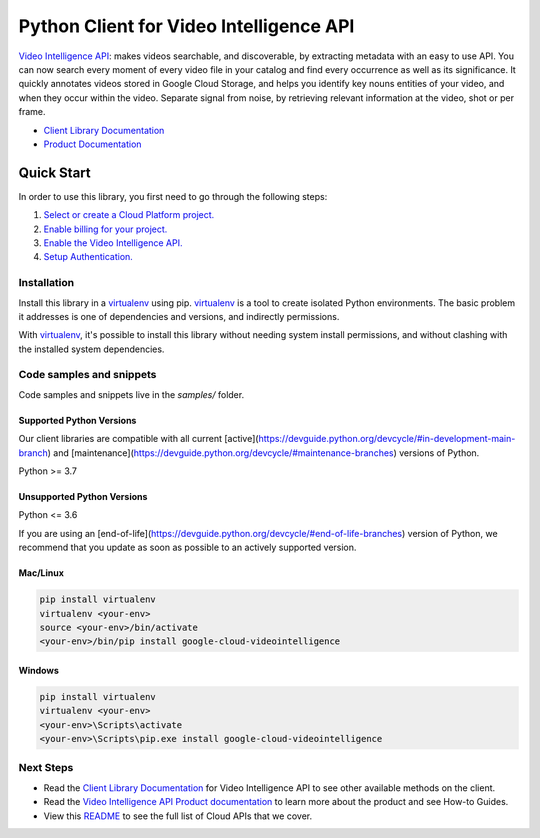 Python Client for Video Intelligence API
========================================

|stable| |pypi| |versions|

`Video Intelligence API`_: makes videos searchable, and discoverable, by extracting metadata with an easy to use API. You can now search every moment of every video file in your catalog and find every occurrence as well as its significance. It quickly annotates videos stored in Google Cloud Storage, and helps you identify key nouns entities of your video, and when they occur within the video. Separate signal from noise, by retrieving relevant information at the video, shot or per frame.

- `Client Library Documentation`_
- `Product Documentation`_

.. |stable| image:: https://img.shields.io/badge/support-stable-gold.svg
   :target: https://github.com/googleapis/google-cloud-python/blob/main/README.rst#stability-levels
.. |pypi| image:: https://img.shields.io/pypi/v/google-cloud-videointelligence.svg
   :target: https://pypi.org/project/google-cloud-videointelligence/
.. |versions| image:: https://img.shields.io/pypi/pyversions/google-cloud-videointelligence.svg
   :target: https://pypi.org/project/google-cloud-videointelligence/
.. _Video Intelligence API: https://cloud.google.com/video-intelligence/docs/
.. _Client Library Documentation: https://cloud.google.com/python/docs/reference/videointelligence/latest
.. _Product Documentation:  https://cloud.google.com/video-intelligence/docs/

Quick Start
-----------

In order to use this library, you first need to go through the following steps:

1. `Select or create a Cloud Platform project.`_
2. `Enable billing for your project.`_
3. `Enable the Video Intelligence API.`_
4. `Setup Authentication.`_

.. _Select or create a Cloud Platform project.: https://console.cloud.google.com/project
.. _Enable billing for your project.: https://cloud.google.com/billing/docs/how-to/modify-project#enable_billing_for_a_project
.. _Enable the Video Intelligence API.:  https://cloud.google.com/video-intelligence/docs/
.. _Setup Authentication.: https://googleapis.dev/python/google-api-core/latest/auth.html

Installation
~~~~~~~~~~~~

Install this library in a `virtualenv`_ using pip. `virtualenv`_ is a tool to
create isolated Python environments. The basic problem it addresses is one of
dependencies and versions, and indirectly permissions.

With `virtualenv`_, it's possible to install this library without needing system
install permissions, and without clashing with the installed system
dependencies.

.. _`virtualenv`: https://virtualenv.pypa.io/en/latest/


Code samples and snippets
~~~~~~~~~~~~~~~~~~~~~~~~~

Code samples and snippets live in the `samples/` folder.


Supported Python Versions
^^^^^^^^^^^^^^^^^^^^^^^^^
Our client libraries are compatible with all current [active](https://devguide.python.org/devcycle/#in-development-main-branch) and [maintenance](https://devguide.python.org/devcycle/#maintenance-branches) versions of
Python.

Python >= 3.7

Unsupported Python Versions
^^^^^^^^^^^^^^^^^^^^^^^^^^^
Python <= 3.6

If you are using an [end-of-life](https://devguide.python.org/devcycle/#end-of-life-branches)
version of Python, we recommend that you update as soon as possible to an actively supported version.


Mac/Linux
^^^^^^^^^

.. code-block:: console

    pip install virtualenv
    virtualenv <your-env>
    source <your-env>/bin/activate
    <your-env>/bin/pip install google-cloud-videointelligence


Windows
^^^^^^^

.. code-block:: console

    pip install virtualenv
    virtualenv <your-env>
    <your-env>\Scripts\activate
    <your-env>\Scripts\pip.exe install google-cloud-videointelligence

Next Steps
~~~~~~~~~~

-  Read the `Client Library Documentation`_ for Video Intelligence API
   to see other available methods on the client.
-  Read the `Video Intelligence API Product documentation`_ to learn
   more about the product and see How-to Guides.
-  View this `README`_ to see the full list of Cloud
   APIs that we cover.

.. _Video Intelligence API Product documentation:  https://cloud.google.com/video-intelligence/docs/
.. _README: https://github.com/googleapis/google-cloud-python/blob/main/README.rst
